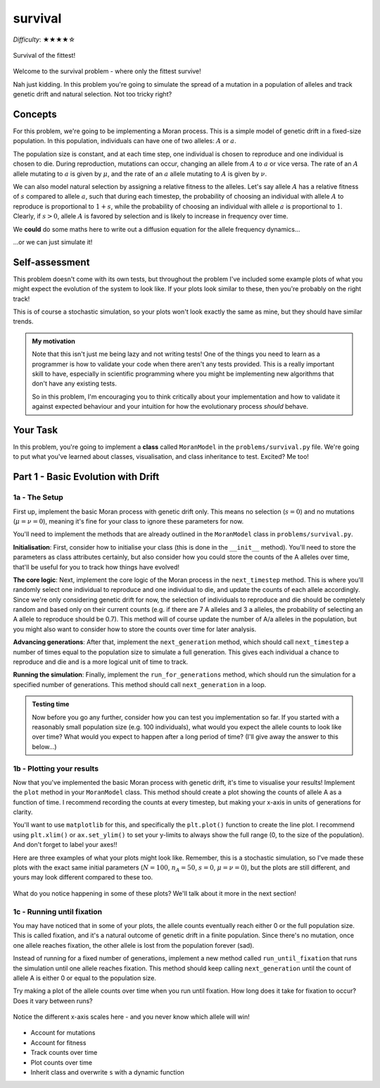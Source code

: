 survival
========

*Difficulty*: ★★★★☆

.. figure:: ../../_static/boardroom_survival.png
    :align: center

    Survival of the fittest!

Welcome to the survival problem - where only the fittest survive!

Nah just kidding. In this problem you're going to simulate the spread of a mutation in a population of alleles and track genetic drift and natural selection. Not too tricky right?

Concepts
--------

For this problem, we're going to be implementing a Moran process. This is a simple model of genetic drift in a fixed-size population. In this population, individuals can have one of two alleles: :math:`A` or :math:`a`.

The population size is constant, and at each time step, one individual is chosen to reproduce and one individual is chosen to die. During reproduction, mutations can occur, changing an allele from :math:`A` to :math:`a` or vice versa. The rate of an :math:`A` allele mutating to :math:`a` is given by :math:`\mu`, and the rate of an :math:`a` allele mutating to :math:`A` is given by :math:`\nu`.

We can also model natural selection by assigning a relative fitness to the alleles. Let's say allele :math:`A` has a relative fitness of :math:`s` compared to allele :math:`a`, such that during each timestep, the probability of choosing an individual with allele :math:`A` to reproduce is proportional to :math:`1 + s`, while the probability of choosing an individual with allele :math:`a` is proportional to :math:`1`. Clearly, if :math:`s > 0`, allele :math:`A` is favored by selection and is likely to increase in frequency over time.

We **could** do some maths here to write out a diffusion equation for the allele frequency dynamics...

.. dropdown:: Warning: Maths is hidden here!

    If you really want to get into the nitty-gritty of the maths behind this process, the allele frequency dynamics can be described by the following diffusion equation which has terms for selection, mutation, and genetic drift:

    .. math::

        \begin{split}
            \bar{\omega} \cdot \frac{\partial P(x, \tau)}{\partial \tau} = &- \underbrace{s \frac{\partial}{\partial x}\bigg(P(x, \tau)\cdot x(1-x)\bigg)}_{\text{selection}} \\
            &+ \underbrace{ \mu \frac{\partial}{\partial x} \bigg( x \cdot P(x, \tau) \bigg) - \nu \frac{\partial}{\partial x} \bigg( (1 - x) \cdot P(x, \tau) \bigg)}_{\text{mutation}} \\ 
            &+ \underbrace{ \frac{1}{N} \frac{\partial^2}{\partial^2 x}\bigg(P(x, \tau)\cdot x(1-x)\bigg) }_{\text{drift}},
        \end{split}

    where :math:`\bar{\omega}` is the average fitness, which is given by

    .. math::

        \bar{\omega} =  \frac{1}{N} \bigg( n(1 + s) + (N - n) \bigg),

    :math:`P(x, \tau)` is the probability that the frequency of allele :math:`A` is :math:`x` at time :math:`\tau`, :math:`s` is the relative fitness of allele :math:`A`, :math:`\mu` is the mutation rate from :math:`A` to :math:`a`, :math:`\nu` is the mutation rate from :math:`a` to :math:`A`, :math:`N` is the population size, and :math:`n` is the number of individuals with allele :math:`A`.

    For more details and an animation of this whole process, check out `this link <https://www.tomwagg.com/html/moran_circles.html>`_.
                                                
...or we can just simulate it!

Self-assessment
---------------

This problem doesn't come with its own tests, but throughout the problem I've included some example plots of what you might expect the evolution of the system to look like. If your plots look similar to these, then you're probably on the right track!

This is of course a stochastic simulation, so your plots won't look exactly the same as mine, but they should have similar trends.

.. admonition:: My motivation

    Note that this isn't just me being lazy and not writing tests! One of the things you need to learn as a programmer is how to validate your code when there aren't any tests provided. This is a really important skill to have, especially in scientific programming where you might be implementing new algorithms that don't have any existing tests.

    So in this problem, I'm encouraging you to think critically about your implementation and how to validate it against expected behaviour and your intuition for how the evolutionary process *should* behave.

Your Task
---------

In this problem, you're going to implement a **class** called ``MoranModel`` in the ``problems/survival.py`` file. We're going to put what you've learned about classes, visualisation, and class inheritance to test. Excited? Me too!

Part 1 - Basic Evolution with Drift
-----------------------------------

1a - The Setup
^^^^^^^^^^^^^^

First up, implement the basic Moran process with genetic drift only. This means no selection (:math:`s = 0`) and no mutations (:math:`\mu = \nu = 0`), meaning it's fine for your class to ignore these parameters for now.

You'll need to implement the methods that are already outlined in the ``MoranModel`` class in ``problems/survival.py``.

**Initialisation**: First, consider how to initialise your class (this is done in the ``__init__`` method). You'll need to store the parameters as class attributes certainly, but also consider how you could store the counts of the A alleles over time, that'll be useful for you to track how things have evolved!

**The core logic**: Next, implement the core logic of the Moran process in the ``next_timestep`` method. This is where you'll randomly select one individual to reproduce and one individual to die, and update the counts of each allele accordingly. Since we're only considering genetic drift for now, the selection of individuals to reproduce and die should be completely random and based only on their current counts (e.g. if there are 7 A alleles and 3 a alleles, the probability of selecting an A allele to reproduce should be 0.7). This method will of course update the number of A/a alleles in the population, but you might also want to consider how to store the counts over time for later analysis.

**Advancing generations**: After that, implement the ``next_generation`` method, which should call ``next_timestep`` a number of times equal to the population size to simulate a full generation. This gives each individual a chance to reproduce and die and is a more logical unit of time to track.

**Running the simulation**: Finally, implement the ``run_for_generations`` method, which should run the simulation for a specified number of generations. This method should call ``next_generation`` in a loop.

.. admonition:: Testing time

    Now before you go any further, consider how you can test you implementation so far. If you started with a reasonably small population size (e.g. 100 individuals), what would you expect the allele counts to look like over time? What would you expect to happen after a long period of time? (I'll give away the answer to this below...)

1b - Plotting your results
^^^^^^^^^^^^^^^^^^^^^^^^^^

Now that you've implemented the basic Moran process with genetic drift, it's time to visualise your results! Implement the ``plot`` method in your ``MoranModel`` class. This method should create a plot showing the counts of allele A as a function of time. I recommend recording the counts at every timestep, but making your x-axis in units of generations for clarity.

You'll want to use ``matplotlib`` for this, and specifically the ``plt.plot()`` function to create the line plot. I recommend using ``plt.xlim()`` or ``ax.set_ylim()`` to set your y-limits to always show the full range (0, to the size of the population). And don't forget to label your axes!!

Here are three examples of what your plots might look like. Remember, this is a stochastic simulation, so I've made these plots with the exact same initial parameters (:math:`N = 100`, :math:`n_A = 50`, :math:`s = 0`, :math:`\mu = \nu = 0`), but the plots are still different, and yours may look different compared to these too.

.. figure:: ../../_static/moran_drift.png
    :align: center

    What do you notice happening in some of these plots? We'll talk about it more in the next section!


1c - Running until fixation
^^^^^^^^^^^^^^^^^^^^^^^^^^^

You may have noticed that in some of your plots, the allele counts eventually reach either 0 or the full population size. This is called fixation, and it's a natural outcome of genetic drift in a finite population. Since there's no mutation, once one allele reaches fixation, the other allele is lost from the population forever (sad).

Instead of running for a fixed number of generations, implement a new method called ``run_until_fixation`` that runs the simulation until one allele reaches fixation. This method should keep calling ``next_generation`` until the count of allele A is either 0 or equal to the population size.

Try making a plot of the allele counts over time when you run until fixation. How long does it take for fixation to occur? Does it vary between runs?


.. figure:: ../../_static/moran_drift_fixation.png
    :align: center

    Notice the different x-axis scales here - and you never know which allele will win!

.. dropdown:: Bonus: Distribution of fixation times

    If you're feeling adventurous, you could run a large number of simulations (say 10,000) of the Moran process with the same initial parameters and record the time it takes for fixation to occur in each run. You could then plot a histogram of these fixation times to see the distribution. This can give you insight into how genetic drift operates in finite populations.

    You could even try changing the initial frequency of allele A and see how that affects the distribution of fixation times - plots galore!

    .. figure:: ../../_static/moran_fixation_time_histogram.png
        :align: center

        A histogram of fixation times over 10,000 simulations with N=100 and initial n_A=50.


- Account for mutations
- Account for fitness
- Track counts over time
- Plot counts over time
- Inherit class and overwrite ``s`` with a dynamic function

